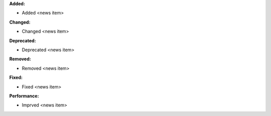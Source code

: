 **Added:**

* Added <news item>

**Changed:**

* Changed <news item>

**Deprecated:**

* Deprecated <news item>

**Removed:**

* Removed <news item>

**Fixed:**

* Fixed <news item>

**Performance:**

* Imprved <news item>
